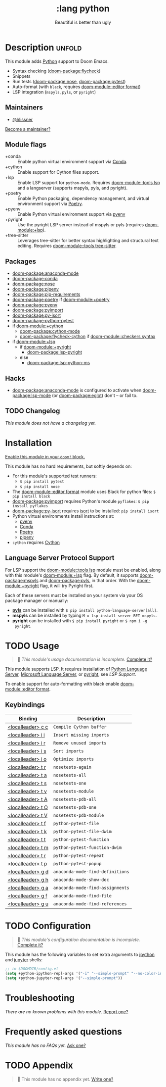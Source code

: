 #+title:    :lang python
#+subtitle: Beautiful is better than ugly
#+created:  June 15, 2015
#+since:    0.7

* Description :unfold:
This module adds [[https://www.python.org/][Python]] support to Doom Emacs.

- Syntax checking ([[doom-package:flycheck]])
- Snippets
- Run tests ([[doom-package:nose]], [[doom-package:pytest]])
- Auto-format (with ~black~, requires [[doom-module::editor format]])
- LSP integration (=mspyls=, =pyls=, or =pyright=)

** Maintainers
- [[doom-user:][@hlissner]]

[[doom-contrib-maintainer:][Become a maintainer?]]

** Module flags
- +conda ::
  Enable python virtual environment support via [[https://conda.io/en/latest/][Conda]].
- +cython ::
  Enable support for Cython files support.
- +lsp ::
  Enable LSP support for ~python-mode~. Requires [[doom-module::tools lsp]] and a langserver
  (supports mspyls, pyls, and pyright).
- +poetry ::
  Enable Python packaging, dependency management, and virtual environment
  support via [[https://python-poetry.org/][Poetry]].
- +pyenv ::
  Enable Python virtual environment support via [[https://github.com/pyenv/pyenv][pyenv]]
- +pyright ::
  Use the pyright LSP server instead of mspyls or pyls (requires [[doom-module:+lsp]]).
- +tree-sitter ::
  Leverages tree-sitter for better syntax highlighting and structural text
  editing. Requires [[doom-module::tools tree-sitter]].

** Packages
- [[doom-package:anaconda-mode]]
- [[doom-package:conda]]
- [[doom-package:nose]]
- [[doom-package:pipenv]]
- [[doom-package:pip-requirements]]
- [[doom-package:poetry]] if [[doom-module:+poetry]]
- [[doom-package:pyenv]]
- [[doom-package:pyimport]]
- [[doom-package:py-isort]]
- [[doom-package:python-pytest]]
- if [[doom-module:+cython]]
  - [[doom-package:cython-mode]]
  - [[doom-package:flycheck-cython]] if [[doom-module::checkers syntax]]
- if [[doom-module:+lsp]]
  - if [[doom-module:+pyright]]
    - [[doom-package:lsp-pyright]]
  - else
    - [[doom-package:lsp-python-ms]]

** Hacks
- [[doom-package:anaconda-mode]] is configured to activate when [[doom-package:lsp-mode]] (or [[doom-package:eglot]]) don't -- or
  fail to.

** TODO Changelog
# This section will be machine generated. Don't edit it by hand.
/This module does not have a changelog yet./

* Installation
[[id:01cffea4-3329-45e2-a892-95a384ab2338][Enable this module in your ~doom!~ block.]]

This module has no hard requirements, but softly depends on:
- For this module's supported test runners:
  - ~$ pip install pytest~
  - ~$ pip install nose~
- The [[doom-module::editor format]] module uses Black for python files: ~$ pip install black~
- [[doom-package:pyimport]] requires Python's module ~pyflakes~: ~$ pip install pyflakes~
- [[doom-package:py-isort]] requires [[https://github.com/timothycrosley/isort][isort]] to be installed: ~pip install isort~
- Python virtual environments install instructions at:
  - [[https://github.com/pyenv/pyenv][pyenv]]
  - [[https://conda.io/en/latest/][Conda]]
  - [[https://python-poetry.org/][Poetry]]
  - [[https://pipenv.readthedocs.io/en/latest/][pipenv]]
- ~cython~ requires [[https://cython.org/][Cython]]

** Language Server Protocol Support
For LSP support the [[doom-module::tools lsp]] module must be enabled, along with this module's
[[doom-module:+lsp]] flag. By default, it supports [[doom-package:mspyls]] and [[doom-package:pyls]], in that order. With the
[[doom-module:+pyright]] flag, it will try Pyright first.

Each of these servers must be installed on your system via your OS package
manager or manually:
- [[https://pypi.org/project/python-language-server/][*pyls*]] can be installed with ~$ pip install python-language-server[all]~.
- *mspyls* can be installed by typing ~M-x lsp-install-server RET mspyls~.
- *pyright* can be installed with ~$ pip install pyright~ or ~$ npm i -g
  pyright~.

* TODO Usage
#+begin_quote
 🔨 /This module's usage documentation is incomplete./ [[doom-contrib-module:][Complete it?]]
#+end_quote

This module supports LSP. It requires installation of [[https://pypi.org/project/python-language-server/][Python Language Server]],
[[https://github.com/Microsoft/python-language-server][Microsoft Language Server]], or [[https://github.com/microsoft/pyright][pyright]], see [[Language Server Protocol Support][LSP Support]].

To enable support for auto-formatting with black enable [[doom-module::editor format]].

** Keybindings
| Binding           | Description                      |
|-------------------+----------------------------------|
| [[kbd:][<localleader> c c]] | ~Compile Cython buffer~          |
| [[kbd:][<localleader> i i]] | ~Insert missing imports~          |
| [[kbd:][<localleader> i r]] | ~Remove unused imports~          |
| [[kbd:][<localleader> i s]] | ~Sort imports~                   |
| [[kbd:][<localleader> i o]] | ~Optimize imports~               |
| [[kbd:][<localleader> t r]] | ~nosetests-again~                |
| [[kbd:][<localleader> t a]] | ~nosetests-all~                  |
| [[kbd:][<localleader> t s]] | ~nosetests-one~                  |
| [[kbd:][<localleader> t v]] | ~nosetests-module~               |
| [[kbd:][<localleader> t A]] | ~nosetests-pdb-all~              |
| [[kbd:][<localleader> t O]] | ~nosetests-pdb-one~              |
| [[kbd:][<localleader> t V]] | ~nosetests-pdb-module~           |
| [[kbd:][<localleader> t f]] | ~python-pytest-file~             |
| [[kbd:][<localleader> t k]] | ~python-pytest-file-dwim~        |
| [[kbd:][<localleader> t t]] | ~python-pytest-function~         |
| [[kbd:][<localleader> t m]] | ~python-pytest-function-dwim~    |
| [[kbd:][<localleader> t r]] | ~python-pytest-repeat~           |
| [[kbd:][<localleader> t p]] | ~python-pytest-popup~            |
| [[kbd:][<localleader> g d]] | ~anaconda-mode-find-definitions~ |
| [[kbd:][<localleader> g h]] | ~anaconda-mode-show-doc~         |
| [[kbd:][<localleader> g a]] | ~anaconda-mode-find-assignments~ |
| [[kbd:][<localleader> g f]] | ~anaconda-mode-find-file~        |
| [[kbd:][<localleader> g u]] | ~anaconda-mode-find-references~  |

* TODO Configuration
#+begin_quote
 🔨 /This module's configuration documentation is incomplete./ [[doom-contrib-module:][Complete it?]]
#+end_quote

This module has the following variables to set extra arguments to [[https://ipython.org/][ipython]] and
[[https://jupyter.org/][jupyter]] shells:
#+begin_src emacs-lisp
;; in $DOOMDIR/config.el
(setq +python-ipython-repl-args '("-i" "--simple-prompt" "--no-color-info"))
(setq +python-jupyter-repl-args '("--simple-prompt"))
#+end_src

* Troubleshooting
/There are no known problems with this module./ [[doom-report:][Report one?]]

* Frequently asked questions
/This module has no FAQs yet./ [[doom-suggest-faq:][Ask one?]]

* TODO Appendix
#+begin_quote
 🔨 This module has no appendix yet. [[doom-contrib-module:][Write one?]]
#+end_quote
